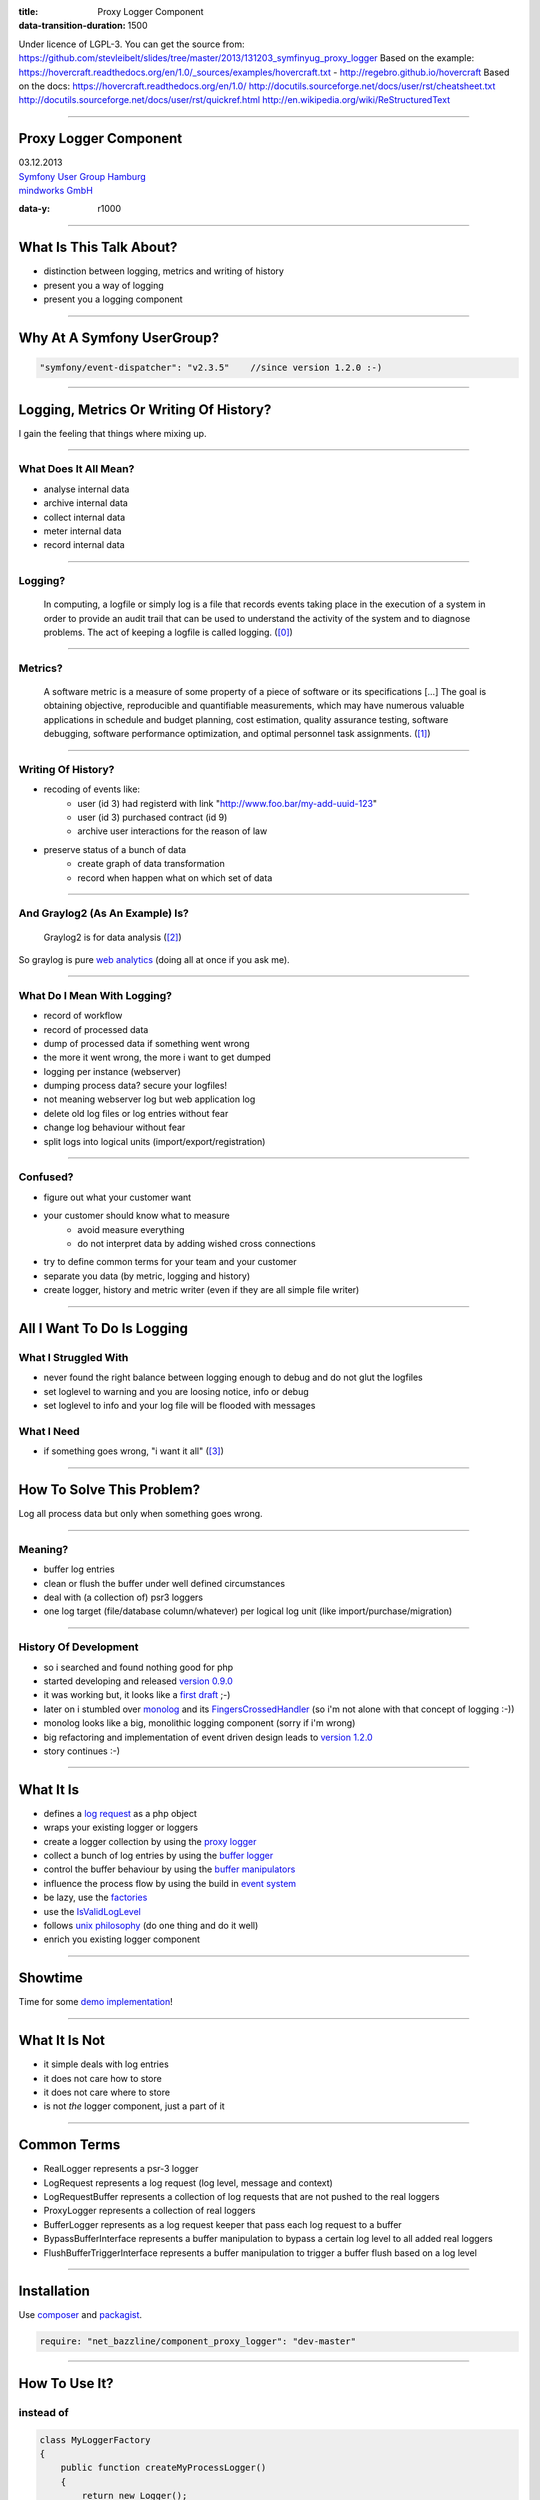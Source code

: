 :title: Proxy Logger Component
:data-transition-duration: 1500

Under licence of LGPL-3. You can get the source from: https://github.com/stevleibelt/slides/tree/master/2013/131203_symfinyug_proxy_logger
Based on the example: https://hovercraft.readthedocs.org/en/1.0/_sources/examples/hovercraft.txt - http://regebro.github.io/hovercraft
Based on the docs:
https://hovercraft.readthedocs.org/en/1.0/
http://docutils.sourceforge.net/docs/user/rst/cheatsheet.txt
http://docutils.sourceforge.net/docs/user/rst/quickref.html
http://en.wikipedia.org/wiki/ReStructuredText

----

Proxy Logger Component
======================

| 03.12.2013  
| `Symfony User Group Hamburg`_
| `mindworks GmbH`_

.. _mindworks GmbH: http://www.mindworks.de
.. _Symfony User Group Hamburg: http://www.meetup.com/sfughh/events/143293602

:data-y: r1000

----

What Is This Talk About?
========================

* distinction between logging, metrics and writing of history
* present you a way of logging
* present you a logging component

----

Why At A Symfony UserGroup?
===========================

.. code:: php

    "symfony/event-dispatcher": "v2.3.5"    //since version 1.2.0 :-)

----

Logging, Metrics Or Writing Of History?
=======================================

I gain the feeling that things where mixing up.

----

What Does It All Mean?
----------------------

* analyse internal data
* archive internal data
* collect internal data
* meter internal data
* record internal data

----

Logging?
--------

    In computing, a logfile or simply log is a file that records events taking place in the execution of a system in order to provide an audit trail that can be used to understand the activity of the system and to diagnose problems. The act of keeping a logfile is called logging. (`[0]`_)

.. _[0]: http://en.wikipedia.org/wiki/Logfile

----

Metrics?
--------

    A software metric is a measure of some property of a piece of software or its specifications [...] 
    The goal is obtaining objective, reproducible and quantifiable measurements, which may have numerous valuable applications in schedule and budget planning, cost estimation, quality assurance testing, software debugging, software performance optimization, and optimal personnel task assignments. (`[1]`_)

.. _[1]: http://en.wikipedia.org/wiki/Software_metric

----

Writing Of History?
-------------------

* recoding of events like:
    * user (id 3) had registerd with link "http://www.foo.bar/my-add-uuid-123"
    * user (id 3) purchased contract (id 9) 
    * archive user interactions for the reason of law
* preserve status of a bunch of data
    * create graph of data transformation
    * record when happen what on which set of data

----

And Graylog2 (As An Example) Is?
--------------------------------

    Graylog2 is for data analysis (`[2]`_)

So graylog is pure `web analytics`_ (doing all at once if you ask me).

.. _[2]: http://www.graylog2.org/
.. _web analytics: http://en.wikipedia.org/wiki/Web_analytics

----

What Do I Mean With Logging?
----------------------------

* record of workflow
* record of processed data
* dump of processed data if something went wrong
* the more it went wrong, the more i want to get dumped
* logging per instance (webserver)
* dumping process data? secure your logfiles!
* not meaning webserver log but web application log
* delete old log files or log entries without fear
* change log behaviour without fear
* split logs into logical units (import/export/registration)

----

Confused?
---------

* figure out what your customer want
* your customer should know what to measure
    * avoid measure everything
    * do not interpret data by adding wished cross connections
* try to define common terms for your team and your customer
* separate you data (by metric, logging and history)
* create logger, history and metric writer (even if they are all simple file writer)

----

All I Want To Do Is Logging
===========================

What I Struggled With
---------------------

* never found the right balance between logging enough to debug and do not glut the logfiles
* set loglevel to warning and you are loosing notice, info or debug
* set loglevel to info and your log file will be flooded with messages

What I Need
-----------

* if something goes wrong, "i want it all" (`[3]`_)

.. _[3]: http://en.wikipedia.org/wiki/I_Want_It_All

----

How To Solve This Problem?
==========================

Log all process data but only when something goes wrong.

----

Meaning?
--------

* buffer log entries
* clean or flush the buffer under well defined circumstances
* deal with (a collection of) psr3 loggers
* one log target (file/database column/whatever) per logical log unit (like import/purchase/migration)

----

History Of Development
----------------------

* so i searched and found nothing good for php
* started developing and released `version 0.9.0`_
* it was working but, it looks like a `first draft`_ ;-)
* later on i stumbled over `monolog`_ and its `FingersCrossedHandler`_ (so i'm not alone with that concept of logging :-))
* monolog looks like a big, monolithic logging component (sorry if i'm wrong)
* big refactoring and implementation of event driven design leads to `version 1.2.0`_
* story continues :-)

.. _version 0.9.0: https://github.com/stevleibelt/php_component_proxy_logger/tree/0.9.0
.. _version 1.2.0: https://github.com/stevleibelt/php_component_proxy_logger/tree/1.2.0
.. _monolog: https://github.com/Seldaek/monolog
.. _FingersCrossedHandler: https://github.com/Seldaek/monolog/tree/master/src/Monolog/Handler/FingersCrossed
.. _first draft: https://github.com/stevleibelt/php_component_proxy_logger/blob/master/documentation/VersionHistory.md

----

What It Is
==========

* defines a `log request`_ as a php object
* wraps your existing logger or loggers
* create a logger collection by using the `proxy logger`_
* collect a bunch of log entries by using the `buffer logger`_
* control the buffer behaviour by using the `buffer manipulators`_
* influence the process flow by using the build in `event system`_
* be lazy, use the `factories`_
* use the `IsValidLogLevel`_
* follows `unix philosophy`_ (do one thing and do it well)
* enrich you existing logger component

.. _log request: https://github.com/stevleibelt/php_component_proxy_logger/blob/master/source/Net/Bazzline/Component/ProxyLogger/LogRequest/LogRequestInterface.php
.. _proxy logger: https://github.com/stevleibelt/php_component_proxy_logger/blob/master/source/Net/Bazzline/Component/ProxyLogger/Logger/ProxyLoggerInterface.php
.. _buffer logger: https://github.com/stevleibelt/php_component_proxy_logger/blob/master/source/Net/Bazzline/Component/ProxyLogger/Logger/BufferLoggerInterface.php
.. _buffer manipulators: https://github.com/stevleibelt/php_component_proxy_logger/tree/master/source/Net/Bazzline/Component/ProxyLogger/BufferManipulator
.. _event system: https://github.com/stevleibelt/php_component_proxy_logger/tree/master/source/Net/Bazzline/Component/ProxyLogger/Event
.. _factories: https://github.com/stevleibelt/php_component_proxy_logger/tree/master/source/Net/Bazzline/Component/ProxyLogger/Factory
.. _IsValidLogLevel: https://github.com/stevleibelt/php_component_proxy_logger/blob/master/source/Net/Bazzline/Component/ProxyLogger/Validator/IsValidLogLevel.php
.. _unix philosophy: http://en.wikipedia.org/wiki/Unix_philosophy

----

Showtime
========

Time for some `demo implementation`_!

.. _demo implementation: https://github.com/stevleibelt/php_component_proxy_logger/blob/master/examples/Example/ManipulateBufferLogger/ExampleWithUpwardFlushBufferTriggerVersusNormalLogger.php

----

What It Is Not
==============

* it simple deals with log entries
* it does not care how to store
* it does not care where to store
* is not *the* logger component, just a part of it

----

Common Terms
============

* RealLogger represents a psr-3 logger
* LogRequest represents a log request (log level, message and context)
* LogRequestBuffer represents a collection of log requests that are not pushed to the real loggers
* ProxyLogger represents a collection of real loggers
* BufferLogger represents as a log request keeper that pass each log request to a buffer
* BypassBufferInterface represents a buffer manipulation to bypass a certain log level to all added real loggers
* FlushBufferTriggerInterface represents a buffer manipulation to trigger a buffer flush based on a log level

----

Installation
============

Use `composer`_ and `packagist`_.

.. code:: php

    require: "net_bazzline/component_proxy_logger": "dev-master"

.. _composer: http://getcomposer.org
.. _packagist: http://packagist.org

----

How To Use It?
==============

instead of
----------

.. code:: php

    class MyLoggerFactory
    {
        public function createMyProcessLogger()
        {
            return new Logger();
        }
    }

----

use this
--------

.. code:: php

    class MyLoggerFactory
    {
        public function createMyProcessLogger()
        {
            $realLogger = new Logger();

            //of course this should not be done on each create call
            $proxyLoggerFactory = new ProxyLoggerFactory();
            $proxyLogger = $proxyLoggerFactory->create($realLogger);

            return $proxyLogger;
        }
    }

.. https://github.com/stevleibelt/php_component_proxy_logger/blob/master/documentation/MigrationTutorial.md

----

What Else?
==========

If you have to deal with `log4php`_ loggers, use an `adapter`_.

And the adapter works vica versa (super cool, use a psr3 logger in a log4php environment).

.. _adapter: https://github.com/stevleibelt/php_component_psr_and_log4php_adapter
.. _log4php: https://logging.apache.org/log4php/

----

Crux?
=====

* do not log all
* structure your log
* explain your customer that they want metric or history
* add bugs or remarks to the `component`_
* joind the development `team`_

.. _component: https://github.com/stevleibelt/php_component_proxy_logger
.. _team: https://github.com/bazzline

----

Questions?
==========

* who is using monolog?
    * what are your experience?
    * positives
    * negatives?
* what loggers are you using?
* do you use your log files to create metrics?

----

Your Opinion?
=============

* how do you like the main idea of the component?

----

Thanks!
=======

